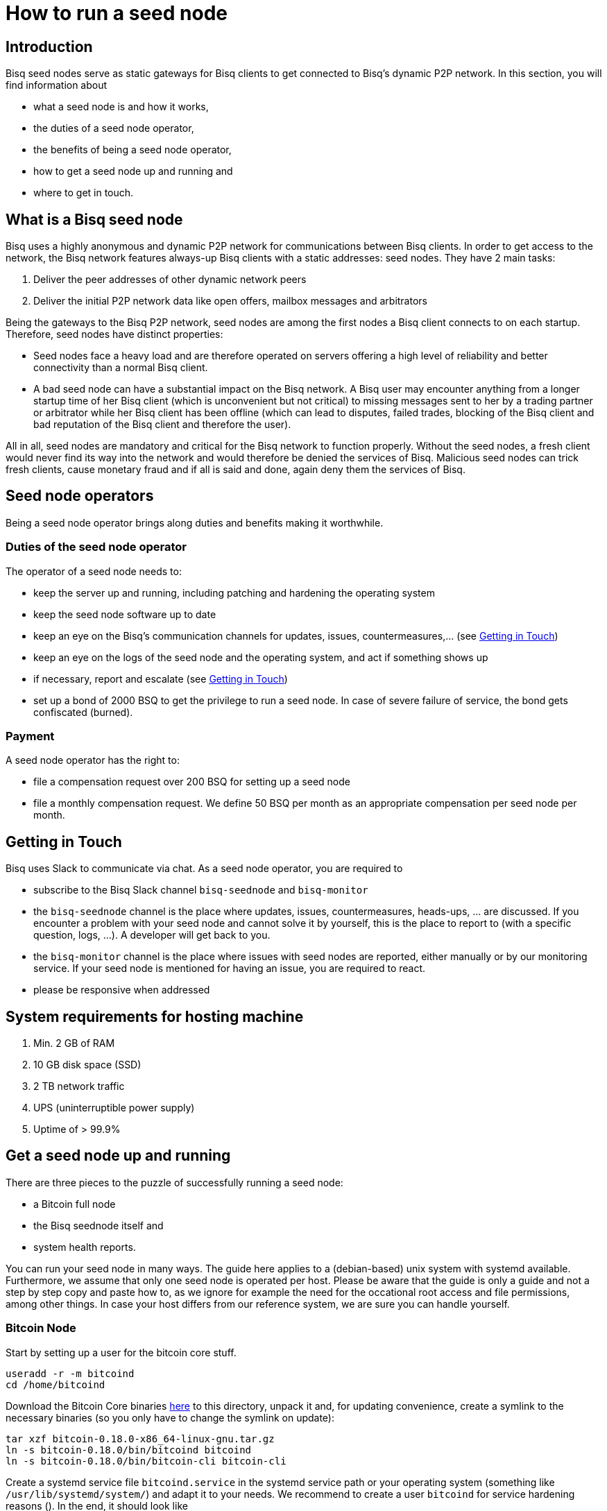 = How to run a seed node
:stylesdir: ../../css
:docinfodir: ../../

== Introduction

Bisq seed nodes serve as static gateways for Bisq clients to get connected to Bisq's dynamic P2P network. In this section, you will find information about

- what a seed node is and how it works,
- the duties of a seed node operator,
- the benefits of being a seed node operator,
- how to get a seed node up and running and
- where to get in touch.

== What is a Bisq seed node

Bisq uses a highly anonymous and dynamic P2P network for communications between Bisq clients. In order to get access to the network, the Bisq network features always-up Bisq clients with a static addresses: seed nodes. They have 2 main tasks:

. Deliver the peer addresses of other dynamic network peers

. Deliver the initial P2P network data like open offers, mailbox messages and arbitrators

Being the gateways to the Bisq P2P network, seed nodes are among the first nodes a Bisq client connects to on each startup. Therefore, seed nodes have distinct properties:

- Seed nodes face a heavy load and are therefore operated on servers offering a high level of reliability and better connectivity than a normal Bisq client.
- A bad seed node can have a substantial impact on the Bisq network. A Bisq user may encounter anything from a longer startup time of her Bisq client (which is unconvenient but not critical) to missing messages sent to her by a trading partner or arbitrator while her Bisq client has been offline (which can lead to disputes, failed trades, blocking of the Bisq client and bad reputation of the Bisq client and therefore the user). 

All in all, seed nodes are mandatory and critical for the Bisq network to function properly. Without the seed nodes, a fresh client would never find its way into the network and would therefore be denied the services of Bisq. Malicious seed nodes can trick fresh clients, cause monetary fraud and if all is said and done, again deny them the services of Bisq.

== Seed node operators

Being a seed node operator brings along duties and benefits making it worthwhile.

=== Duties of the seed node operator

The operator of a seed node needs to:

- keep the server up and running, including patching and hardening the operating system
- keep the seed node software up to date
- keep an eye on the Bisq's communication channels for updates, issues, countermeasures,... (see <<Getting in Touch>>)
- keep an eye on the logs of the seed node and the operating system, and act if something shows up
- if necessary, report and escalate (see <<Getting in Touch>>)
- set up a bond of 2000 BSQ to get the privilege to run a seed node. In case of severe failure of service, the bond gets confiscated (burned).

=== Payment

A seed node operator has the right to:

- file a compensation request over 200 BSQ for setting up a seed node
- file a monthly compensation request. We define 50 BSQ per month as an appropriate compensation per seed node per month.

== Getting in Touch

Bisq uses Slack to communicate via chat. As a seed node operator, you are required to

- subscribe to the Bisq Slack channel `bisq-seednode` and `bisq-monitor`
- the `bisq-seednode` channel is the place where updates, issues, countermeasures, heads-ups, ... are discussed. If you encounter a problem with your seed node and cannot solve it by yourself, this is the place to report to (with a specific question, logs, ...). A developer will get back to you.
- the `bisq-monitor` channel is the place where issues with seed nodes are reported, either manually or by our monitoring service. If your seed node is mentioned for having an issue, you are required to react.
- please be responsive when addressed

== System requirements for hosting machine

. Min. 2 GB of RAM
. 10 GB disk space (SSD)
. 2 TB network traffic
. UPS (uninterruptible power supply)
. Uptime of > 99.9%

## Get a seed node up and running

There are three pieces to the puzzle of successfully running a seed node:

- a Bitcoin full node
- the Bisq seednode itself and
- system health reports.

You can run your seed node in many ways. The guide here applies to a (debian-based) unix system with systemd available. Furthermore, we assume that only one seed node is operated per host. Please be aware that the guide is only a guide and not a step by step copy and paste how to, as we ignore for example the need for the occational root access and file permissions, among other things. In case your host differs from our reference system, we are sure you can handle yourself.

=== Bitcoin Node

Start by setting up a user for the bitcoin core stuff.

	useradd -r -m bitcoind
	cd /home/bitcoind

Download the Bitcoin Core binaries https://bitcoin.org/en/download[here] to this directory, unpack it and, for updating convenience, create a symlink to the necessary binaries (so you only have to change the symlink on update):

	tar xzf bitcoin-0.18.0-x86_64-linux-gnu.tar.gz
	ln -s bitcoin-0.18.0/bin/bitcoind bitcoind
	ln -s bitcoin-0.18.0/bin/bitcoin-cli bitcoin-cli

Create a systemd service file `bitcoind.service` in the systemd service path or your operating system (something like `/usr/lib/systemd/system/`) and adapt it to your needs. We recommend to create a user `bitcoind` for service hardening reasons (). In the end, it should look like

----
[Unit]
Description=Bitcoind
After=network.target

[Service]
ExecStart=bitcoind -daemon \
                   -printtoconsole \
                   -nodebuglogfile \
                   -pid=/home/bitcoind/.bitcoin/bitcoind.pid
ExecStop=/home/bitcoind/bitcoin-cli stop

Type=forking
PIDFile=/home/bitcoind/.bitcoin/bitcoind.pid
Restart=on-failure

User=bitcoind
Group=bitcoind

PrivateTmp=true
ProtectSystem=full
NoNewPrivileges=true
PrivateDevices=true
MemoryDenyWriteExecute=true

[Install]
WantedBy=multi-user.target
----

Create a file `/home/bitcoind/.bitcoin/bitcoin.conf` that contains

----
server=1
txindex=1
dbcache=1000
maxconnections=800
timeout=30000
listen=0
rpcallowip=127.0.0.1
rpcuser=YOUR_USER_NAME
rpcpassword=YOUR_PW
blocknotify=sh ~/.bitcoin/blocknotify.sh %s
----

and another file `/home/bitcoind/.bitcoin/blocknotify.sh` that contains

  #!/bin/sh
  echo $1 | nc -w 1 127.0.0.1 5120

and make it executable (`chmod +x /home/bitcoind/.bitcoin/blocknotify.sh`).

Finally, enable and start the service

  systemctl enable bitcoind.service
  systemctl start bitcoind.service

and observe the logs

  journalctl --unit bitcoind --follow

an check if anything works as expected.

=== Bisq Seed Node

You need to have the latest JDK installed according to the link:https://github.com/bisq-network/exchange/blob/master/doc/build.md[build.md] file.

For getting the Bisq binaries, we recommend cloning the Bisq Git repository and compiling the code on your server. This way, you have precise control over what version you want to deploy. Furthermore, updating is very simple, just pull the changes, recompile and restart your service.

Furthermore, we recommend creating a user `bisq` in group `bisq` for service hardening reasons and using the `bisq`-users home directory to:

  useradd -r -m bisq
  cd /home/bisq
  git clone git@github.com:bisq-network/bisq.git
  cd bisq
  ./gradlew build

Create a systemd service file `bisq-seednode.service` (or copy the one shipped with bisq `$bisqdir/seednode/bisq-seednode.service`) in the systemd service path or your operating system (something like `/usr/lib/systemd/system/`) and adapt it to your needs.

In the end, your file should look something like

----
[Unit]
Description=Bisq Seed Node
After=network.target

[Service]
Environment="JAVA_OPTS=-Xms800M -Xmx800M -Dcom.sun.management.jmxremote -Dcom.sun.management.jmxremote.port=6969 -Dcom.sun.management.jmxremote.rmi.port=6969 -Dcom.sun.management.jmxremote.ssl=false -Dcom.sun.management.jmxremote.authenticate=false"
ExecStart=/home/bisq/bisq/bisq-seednode --appName=bisq-seednode --nodePort=8000 --userDataDir=/home/bisq/ --maxConnections=50 --daoActivated=true --fullDaoNode=true --rpcUser=YOUR_USER_NAME --rpcPassword=YOUR_PW --rpcPort=8332 --rpcBlockNotificationPort=5120

Restart=on-failure

User=bisq
Group=bisq

PrivateTmp=true
ProtectSystem=full
NoNewPrivileges=true
PrivateDevices=true
MemoryDenyWriteExecute=true

[Install]
WantedBy=multi-user.target
----

Note that the jmxremote JVM arguments are later used for monitoring the service, the rpc arguments are there to get the seed node hooked to the bitcoin service. Make sure, the YOUR_USER_NAME and YOUR_PW placeholders match the configuration of <<Bitcoin Node>>.

Enable and start the seed node by


`systemctl daemon-reload` +
`systemctl enable bisq-seednode.service` +
`systemctl start bisq-seednode.service`

Keep an eye on the logs and see if anything works as expected:

`journalctl --unit bisq-seednode --follow`

In case you are about to take over a seed node from someone else, you need to manually import their onion address and private key.

In `/home/bisq/.local/share/bisq_seednode/btc_mainnet/tor/hiddenservice/`, replace the files 

  hostname
  private_key

with the ones you received from the former seed node operator. Restart your service

`systemctl restart bisq-seednode.service` and again, observe the logs and make sure everything works as expected.

Finally, we ask you to prepare for the worst. Go to `/home/bisq/.local/share/bisq-seednode/btc_mainnet/tor/hiddenservice/` and backup the files

  hostname
  private_key

to a secure location. In case your server loses the original files during a crash, you can recover easily by following the steps for taking over a seed node. All other data like the `db` or the `keys` directory are not relevant for the seed node.


=== System health reports

Since seed nodes are such a crucial part of the Bisq network, we require periodic health reports to our https://monitor.bisq.network[monitor]. Since the monitor only accepts plain TCP connections for incoming data, we have to accept a bit of overhead to keep the monitor from being flooded with unauthorized input.

In order to successfully report to the monitor, we need to create a TCP reverse proxy local to your host that can authenticate to the monitor. For this guide, we go with nginx, if you prefer another reverse proxy, we are sure you can handle yourself.

First of all, if you have not already, install nginx on your system.

Then proceed to creating the SSL certificate that is later used to authenticate against the monitor:

  cd /etc/nginx
  openssl req -x509 -nodes -days 365 -newkey rsa:2048 -keyout /etc/nginx/cert.key -out /etc/nginx/cert.crt

Use `ON = bisq.network`, `OU = seednodes` and `CN = <your seed nodes onion address here (without the ".onion" part)>` for certificate creation. The onion address can be found in the `hostname`-file mentioned before.

Configure the reverse proxy with clientssl enabled. You can simply append the snipped below to your `/etc/nginx/nginx.conf` file:

----
stream {
	log_format basic '$remote_addr [$time_local] '
	                 '$protocol Status $status Sent $bytes_sent Received $bytes_received '
	                 'Time $session_time';

	error_log syslog:server=unix:/dev/log;
	access_log syslog:server=unix:/dev/log basic;

	server {
		listen 2003;
		allow 127.0.0.1;
		deny all;
		proxy_pass monitor.bisq.network:2003;
		proxy_ssl on;

		proxy_ssl_certificate /etc/nginx/cert.crt;
		proxy_ssl_certificate_key /etc/nginx/cert.key;

		proxy_ssl_session_reuse on;
	}
}
----

Start your nginx and observe the logs to see if anything works as expected:

  systemctl restart nginx
  journalctl --unit nginx --follow

Once you are satisfied, proceed on installing https://collectd.org/[collectd] and use link:collectd.conf[this] collectd config to start from. Fill in the onion address of your seed node

  Hostname "<ONION_ADDRESS again without the ".onion">"

and adjust the interface, df, disk plugins so that they match your setup (and thus, report meaningful metrics).

Start your collectd service and check the logs for any issues:

  systemctl restart collectd
  journalctl --unit collectd --follow

Once you are satisfied, go ahead and report your client certificate (`/etc/nginx/cert.crt`) to the `bisq-seednode` channel (see <<Getting in Touch>>). The monitoring team will then whitelist your host and you can enjoy your metrics at https://monitor.bisq.network.
